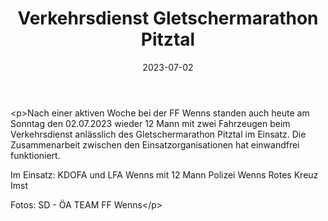 #+TITLE: Verkehrsdienst Gletschermarathon Pitztal
#+DATE: 2023-07-02
#+FACEBOOK_URL: https://facebook.com/ffwenns/posts/635846838577772

<p>Nach einer aktiven Woche bei der FF Wenns standen auch heute am Sonntag den 02.07.2023 wieder 12 Mann mit zwei Fahrzeugen beim Verkehrsdienst anlässlich des Gletschermarathon Pitztal im Einsatz. Die Zusammenarbeit zwischen den Einsatzorganisationen hat einwandfrei funktioniert. 

Im Einsatz:
KDOFA und LFA Wenns mit 12 Mann
Polizei Wenns
Rotes Kreuz Imst

Fotos: SD - ÖA TEAM FF Wenns</p>
